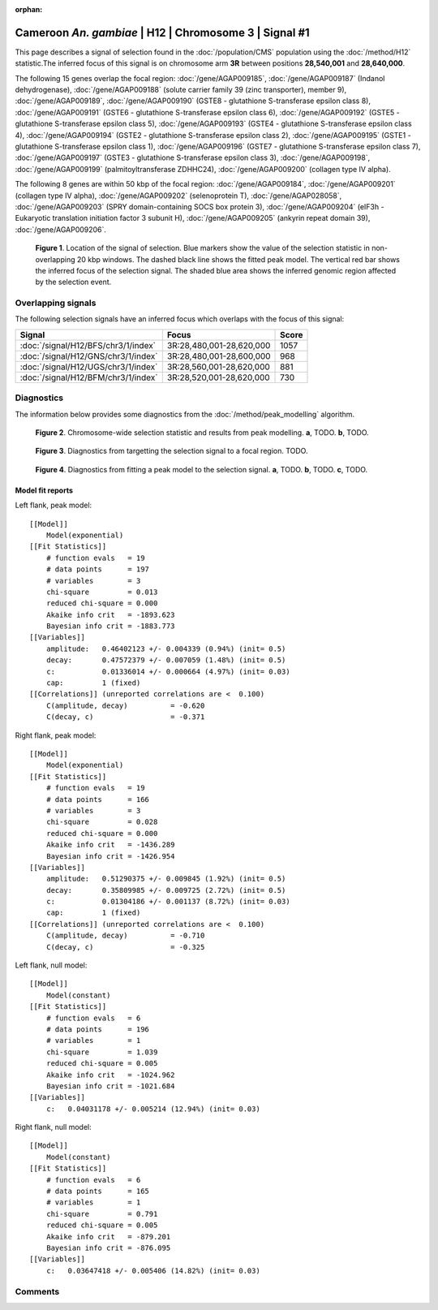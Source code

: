 :orphan:

Cameroon *An. gambiae* | H12 | Chromosome 3 | Signal #1
================================================================================



This page describes a signal of selection found in the
:doc:`/population/CMS` population using the
:doc:`/method/H12` statistic.The inferred focus of this signal is on chromosome arm
**3R** between positions **28,540,001** and
**28,640,000**.




The following 15 genes overlap the focal region: :doc:`/gene/AGAP009185`,  :doc:`/gene/AGAP009187` (Indanol dehydrogenase),  :doc:`/gene/AGAP009188` (solute carrier family 39 (zinc transporter), member 9),  :doc:`/gene/AGAP009189`,  :doc:`/gene/AGAP009190` (GSTE8 - glutathione S-transferase epsilon class 8),  :doc:`/gene/AGAP009191` (GSTE6 - glutathione S-transferase epsilon class 6),  :doc:`/gene/AGAP009192` (GSTE5 - glutathione S-transferase epsilon class 5),  :doc:`/gene/AGAP009193` (GSTE4 - glutathione S-transferase epsilon class 4),  :doc:`/gene/AGAP009194` (GSTE2 - glutathione S-transferase epsilon class 2),  :doc:`/gene/AGAP009195` (GSTE1 - glutathione S-transferase epsilon class 1),  :doc:`/gene/AGAP009196` (GSTE7 - glutathione S-transferase epsilon class 7),  :doc:`/gene/AGAP009197` (GSTE3 - glutathione S-transferase epsilon class 3),  :doc:`/gene/AGAP009198`,  :doc:`/gene/AGAP009199` (palmitoyltransferase ZDHHC24),  :doc:`/gene/AGAP009200` (collagen type IV alpha).




The following 8 genes are within 50 kbp of the focal
region: :doc:`/gene/AGAP009184`,  :doc:`/gene/AGAP009201` (collagen type IV alpha),  :doc:`/gene/AGAP009202` (selenoprotein T),  :doc:`/gene/AGAP028058`,  :doc:`/gene/AGAP009203` (SPRY domain-containing SOCS box protein 3),  :doc:`/gene/AGAP009204` (eIF3h - Eukaryotic translation initiation factor 3 subunit H),  :doc:`/gene/AGAP009205` (ankyrin repeat domain 39),  :doc:`/gene/AGAP009206`.


.. figure:: peak_location.png
    :alt: signal location

    **Figure 1**. Location of the signal of selection. Blue markers show the
    value of the selection statistic in non-overlapping 20 kbp windows. The
    dashed black line shows the fitted peak model. The vertical red bar shows
    the inferred focus of the selection signal. The shaded blue area shows the
    inferred genomic region affected by the selection event.

Overlapping signals
-------------------



The following selection signals have an inferred focus which overlaps with the
focus of this signal:

.. cssclass:: table-hover
.. csv-table::
    :widths: auto
    :header: Signal, Focus, Score

    :doc:`/signal/H12/BFS/chr3/1/index`,"3R:28,480,001-28,620,000",1057
    :doc:`/signal/H12/GNS/chr3/1/index`,"3R:28,480,001-28,600,000",968
    :doc:`/signal/H12/UGS/chr3/1/index`,"3R:28,560,001-28,620,000",881
    :doc:`/signal/H12/BFM/chr3/1/index`,"3R:28,520,001-28,620,000",730
    



Diagnostics
-----------

The information below provides some diagnostics from the
:doc:`/method/peak_modelling` algorithm.

.. figure:: peak_context.png

    **Figure 2**. Chromosome-wide selection statistic and results from peak
    modelling. **a**, TODO. **b**, TODO.

.. figure:: peak_targetting.png

    **Figure 3**. Diagnostics from targetting the selection signal to a focal
    region. TODO.

.. figure:: peak_fit.png

    **Figure 4**. Diagnostics from fitting a peak model to the selection signal.
    **a**, TODO. **b**, TODO. **c**, TODO.

Model fit reports
~~~~~~~~~~~~~~~~~

Left flank, peak model::

    [[Model]]
        Model(exponential)
    [[Fit Statistics]]
        # function evals   = 19
        # data points      = 197
        # variables        = 3
        chi-square         = 0.013
        reduced chi-square = 0.000
        Akaike info crit   = -1893.623
        Bayesian info crit = -1883.773
    [[Variables]]
        amplitude:   0.46402123 +/- 0.004339 (0.94%) (init= 0.5)
        decay:       0.47572379 +/- 0.007059 (1.48%) (init= 0.5)
        c:           0.01336014 +/- 0.000664 (4.97%) (init= 0.03)
        cap:         1 (fixed)
    [[Correlations]] (unreported correlations are <  0.100)
        C(amplitude, decay)          = -0.620 
        C(decay, c)                  = -0.371 


Right flank, peak model::

    [[Model]]
        Model(exponential)
    [[Fit Statistics]]
        # function evals   = 19
        # data points      = 166
        # variables        = 3
        chi-square         = 0.028
        reduced chi-square = 0.000
        Akaike info crit   = -1436.289
        Bayesian info crit = -1426.954
    [[Variables]]
        amplitude:   0.51290375 +/- 0.009845 (1.92%) (init= 0.5)
        decay:       0.35809985 +/- 0.009725 (2.72%) (init= 0.5)
        c:           0.01304186 +/- 0.001137 (8.72%) (init= 0.03)
        cap:         1 (fixed)
    [[Correlations]] (unreported correlations are <  0.100)
        C(amplitude, decay)          = -0.710 
        C(decay, c)                  = -0.325 


Left flank, null model::

    [[Model]]
        Model(constant)
    [[Fit Statistics]]
        # function evals   = 6
        # data points      = 196
        # variables        = 1
        chi-square         = 1.039
        reduced chi-square = 0.005
        Akaike info crit   = -1024.962
        Bayesian info crit = -1021.684
    [[Variables]]
        c:   0.04031178 +/- 0.005214 (12.94%) (init= 0.03)


Right flank, null model::

    [[Model]]
        Model(constant)
    [[Fit Statistics]]
        # function evals   = 6
        # data points      = 165
        # variables        = 1
        chi-square         = 0.791
        reduced chi-square = 0.005
        Akaike info crit   = -879.201
        Bayesian info crit = -876.095
    [[Variables]]
        c:   0.03647418 +/- 0.005406 (14.82%) (init= 0.03)


Comments
--------

.. raw:: html

    <div id="disqus_thread"></div>
    <script>
    (function() { // DON'T EDIT BELOW THIS LINE
    var d = document, s = d.createElement('script');
    s.src = 'https://agam-selection-atlas.disqus.com/embed.js';
    s.setAttribute('data-timestamp', +new Date());
    (d.head || d.body).appendChild(s);
    })();
    </script>
    <noscript>Please enable JavaScript to view the <a href="https://disqus.com/?ref_noscript">comments powered by Disqus.</a></noscript>
